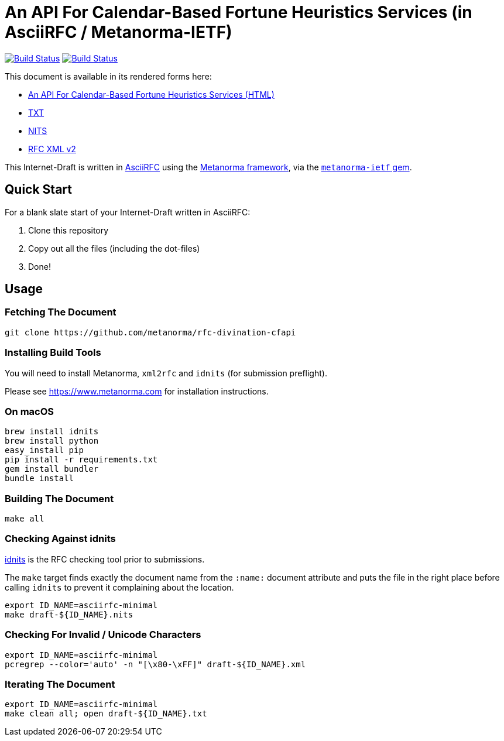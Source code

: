 = An API For Calendar-Based Fortune Heuristics Services (in AsciiRFC / Metanorma-IETF)

image:https://github.com/metanorma/rfc-divination-cfapi/actions/workflows/docker.yml/badge.svg["Build Status", link="https://github.com/metanorma/rfc-divination-cfapi/actions/workflows/docker.yml"]
image:https://github.com/metanorma/rfc-divination-cfapi/actions/workflows/generate.yml/badge.svg["Build Status", link="https://github.com/metanorma/rfc-divination-cfapi/actions/workflows/generate.yml"]

This document is available in its rendered forms here:

* https://metanorma.github.io/rfc-divination-cfapi/[An API For Calendar-Based Fortune Heuristics Services (HTML)]
* https://metanorma.github.io/rfc-divination-cfapi/draft-divination-cfapi.txt[TXT]
* https://metanorma.github.io/rfc-divination-cfapi/draft-divination-cfapi.nits[NITS]
* https://metanorma.github.io/rfc-divination-cfapi/draft-divination-cfapi.xml[RFC XML v2]
//* https://metanorma.github.io/rfc-divination-cfapi/draft-divination-cfapi.rxl[Relaton XML (Bibliographic item)]

This Internet-Draft is written in
https://datatracker.ietf.org/doc/draft-ribose-asciirfc/[AsciiRFC]
using the https://www.metanorma.com[Metanorma framework], via the
https://github.com/metanorma/metanorma-ietf[`metanorma-ietf` gem].

== Quick Start

For a blank slate start of your Internet-Draft written in AsciiRFC:

1. Clone this repository
2. Copy out all the files (including the dot-files)
3. Done!

== Usage

=== Fetching The Document

[source,sh]
----
git clone https://github.com/metanorma/rfc-divination-cfapi
----

=== Installing Build Tools

You will need to install Metanorma, `xml2rfc` and `idnits` (for submission preflight).

Please see https://www.metanorma.com for installation instructions.

=== On macOS

[source,sh]
----
brew install idnits
brew install python
easy_install pip
pip install -r requirements.txt
gem install bundler
bundle install
----

=== Building The Document

[source,sh]
----
make all
----

=== Checking Against idnits

https://tools.ietf.org/tools/idnits/[idnits] is the RFC checking tool
prior to submissions.

The `make` target finds exactly the document name from the `:name:`
document attribute and puts the file in the right place before calling
`idnits` to prevent it complaining about the location.

[source,sh]
----
export ID_NAME=asciirfc-minimal
make draft-${ID_NAME}.nits
----

=== Checking For Invalid / Unicode Characters

[source,sh]
----
export ID_NAME=asciirfc-minimal
pcregrep --color='auto' -n "[\x80-\xFF]" draft-${ID_NAME}.xml
----

=== Iterating The Document

[source,sh]
----
export ID_NAME=asciirfc-minimal
make clean all; open draft-${ID_NAME}.txt
----

